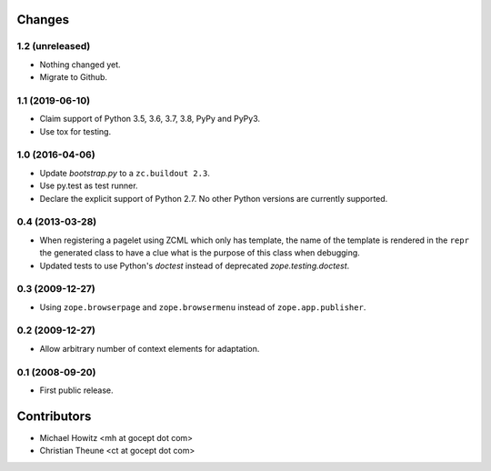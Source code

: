 =========
 Changes
=========

1.2 (unreleased)
================

- Nothing changed yet.

- Migrate to Github.


1.1 (2019-06-10)
================

- Claim support of Python 3.5, 3.6, 3.7, 3.8, PyPy and PyPy3.

- Use tox for testing.


1.0 (2016-04-06)
================

- Update `bootstrap.py` to a ``zc.buildout 2.3``.

- Use py.test as test runner.

- Declare the explicit support of Python 2.7.
  No other Python versions are currently supported.

0.4 (2013-03-28)
================

- When registering a pagelet using ZCML which only has template, the name of
  the template is rendered in the ``repr`` the generated class to have a
  clue what is the purpose of this class when debugging.

- Updated tests to use Python's `doctest` instead of deprecated
  `zope.testing.doctest`.


0.3 (2009-12-27)
================

- Using ``zope.browserpage`` and ``zope.browsermenu`` instead of
  ``zope.app.publisher``.


0.2 (2009-12-27)
================

- Allow arbitrary number of context elements for adaptation.

0.1 (2008-09-20)
================

- First public release.


==============
 Contributors
==============

- Michael Howitz <mh at gocept dot com>

- Christian Theune <ct at gocept dot com>
